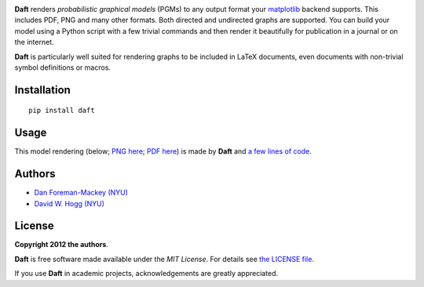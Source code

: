 .. image:: https://raw.github.com/dfm/daft/master/images/logo.png

**Daft** renders *probabilistic graphical models* (PGMs) to any output
format your `matplotlib <http://matplotlib.org/>`_ backend supports. This
includes PDF, PNG and many other formats. Both directed and undirected
graphs are supported. You can build your model using a Python script with a
few trivial commands and then render it beautifully for publication in a
journal or on the internet.

**Daft** is particularly well suited for rendering graphs to be
included in LaTeX documents, even documents with non-trivial symbol
definitions or macros.

Installation
------------

::

    pip install daft


Usage
-----

This model rendering (below; `PNG here
<https://raw.github.com/dfm/daft/master/images/one_pgm_to_own_them_all.png>`_;
`PDF here
<https://raw.github.com/dfm/daft/master/images/one_pgm_to_own_them_all.pdf>`_)
is made by **Daft** and `a few lines of code
<https://github.com/dfm/daft/tree/master/examples/classic.py>`_.

.. image:: https://raw.github.com/dfm/daft/master/images/one_pgm_to_own_them_all.png

Authors
-------

- `Dan Foreman-Mackey (NYU) <https://github.com/dfm>`_
- `David W. Hogg (NYU) <https://github.com/davidwhogg>`_

License
-------

**Copyright 2012 the authors**.

**Daft** is free software made available under the
*MIT License*.  For details see `the LICENSE file
<https://github.com/dfm/daft/tree/master/LICENSE.rst>`_.

If you use **Daft** in academic projects,
acknowledgements are greatly appreciated.
